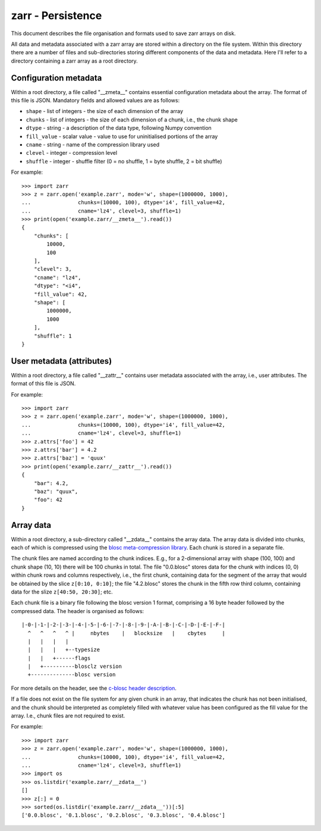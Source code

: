 zarr - Persistence
==================

This document describes the file organisation and formats used to save zarr
arrays on disk.

All data and metadata associated with a zarr array are stored within a
directory on the file system. Within this directory there are a number
of files and sub-directories storing different components of the data
and metadata. Here I'll refer to a directory containing a zarr array
as a root directory.

Configuration metadata
----------------------

Within a root directory, a file called "__zmeta__" contains essential
configuration metadata about the array. The format of this file is
JSON. Mandatory fields and allowed values are as follows:

* ``shape`` - list of integers - the size of each dimension of the array
* ``chunks`` - list of integers - the size of each dimension of a chunk, i.e., the chunk shape
* ``dtype`` - string - a description of the data type, following Numpy convention
* ``fill_value`` - scalar value - value to use for uninitialised portions of the array
* ``cname`` - string - name of the compression library used
* ``clevel`` - integer - compression level
* ``shuffle`` - integer - shuffle filter (0 = no shuffle, 1 = byte shuffle, 2 = bit shuffle)

For example::

    >>> import zarr
    >>> z = zarr.open('example.zarr', mode='w', shape=(1000000, 1000),
    ...               chunks=(10000, 100), dtype='i4', fill_value=42,
    ...               cname='lz4', clevel=3, shuffle=1)
    >>> print(open('example.zarr/__zmeta__').read())
    {
        "chunks": [
            10000,
            100
        ],
        "clevel": 3,
        "cname": "lz4",
        "dtype": "<i4",
        "fill_value": 42,
        "shape": [
            1000000,
            1000
        ],
        "shuffle": 1
    }

User metadata (attributes)
--------------------------

Within a root directory, a file called "__zattr__" contains user
metadata associated with the array, i.e., user attributes. The format
of this file is JSON.

For example::

    >>> import zarr
    >>> z = zarr.open('example.zarr', mode='w', shape=(1000000, 1000),
    ...               chunks=(10000, 100), dtype='i4', fill_value=42,
    ...               cname='lz4', clevel=3, shuffle=1)
    >>> z.attrs['foo'] = 42
    >>> z.attrs['bar'] = 4.2
    >>> z.attrs['baz'] = 'quux'
    >>> print(open('example.zarr/__zattr__').read())
    {
        "bar": 4.2,
        "baz": "quux",
        "foo": 42
    }

Array data
----------

Within a root directory, a sub-directory called "__zdata__" contains
the array data. The array data is divided into chunks, each of which
is compressed using the `blosc meta-compression library
<https://github.com/blosc/c-blosc>`_. Each chunk is stored in a
separate file.

The chunk files are named according to the chunk indices. E.g., for a
2-dimensional array with shape (100, 100) and chunk shape (10, 10)
there will be 100 chunks in total. The file "0.0.blosc" stores data
for the chunk with indices (0, 0) within chunk rows and columns
respectively, i.e., the first chunk, containing data for the segment
of the array that would be obtained by the slice ``z[0:10, 0:10]``;
the file "4.2.blosc" stores the chunk in the fifth row third column,
containing data for the slize ``z[40:50, 20:30]``; etc.

Each chunk file is a binary file following the blosc version 1 format,
comprising a 16 byte header followed by the compressed data. The
header is organised as follows::

    |-0-|-1-|-2-|-3-|-4-|-5-|-6-|-7-|-8-|-9-|-A-|-B-|-C-|-D-|-E-|-F-|
      ^   ^   ^   ^ |     nbytes    |   blocksize   |    cbytes     |
      |   |   |   |
      |   |   |   +--typesize
      |   |   +------flags
      |   +----------blosclz version
      +--------------blosc version

For more details on the header, see the `c-blosc header description
<https://github.com/Blosc/c-blosc/blob/master/README_HEADER.rst>`_.

If a file does not exist on the file system for any given chunk in an
array, that indicates the chunk has not been initialised, and the
chunk should be interpreted as completely filled with whatever value
has been configured as the fill value for the array. I.e., chunk files
are not required to exist.

For example::

    >>> import zarr
    >>> z = zarr.open('example.zarr', mode='w', shape=(1000000, 1000),
    ...               chunks=(10000, 100), dtype='i4', fill_value=42,
    ...               cname='lz4', clevel=3, shuffle=1)
    >>> import os
    >>> os.listdir('example.zarr/__zdata__')
    []
    >>> z[:] = 0
    >>> sorted(os.listdir('example.zarr/__zdata__'))[:5]
    ['0.0.blosc', '0.1.blosc', '0.2.blosc', '0.3.blosc', '0.4.blosc']
